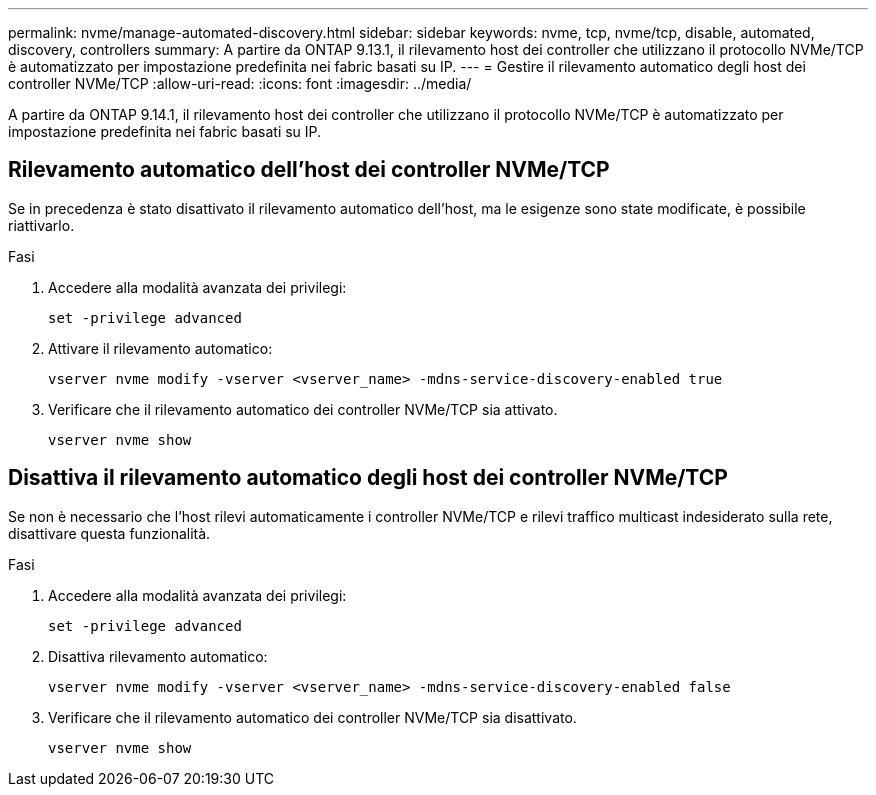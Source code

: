 ---
permalink: nvme/manage-automated-discovery.html 
sidebar: sidebar 
keywords: nvme, tcp, nvme/tcp, disable, automated, discovery, controllers 
summary: A partire da ONTAP 9.13.1, il rilevamento host dei controller che utilizzano il protocollo NVMe/TCP è automatizzato per impostazione predefinita nei fabric basati su IP.  
---
= Gestire il rilevamento automatico degli host dei controller NVMe/TCP
:allow-uri-read: 
:icons: font
:imagesdir: ../media/


[role="lead"]
A partire da ONTAP 9.14.1, il rilevamento host dei controller che utilizzano il protocollo NVMe/TCP è automatizzato per impostazione predefinita nei fabric basati su IP.



== Rilevamento automatico dell'host dei controller NVMe/TCP

Se in precedenza è stato disattivato il rilevamento automatico dell'host, ma le esigenze sono state modificate, è possibile riattivarlo.

.Fasi
. Accedere alla modalità avanzata dei privilegi:
+
[source, cli]
----
set -privilege advanced
----
. Attivare il rilevamento automatico:
+
[source, cli]
----
vserver nvme modify -vserver <vserver_name> -mdns-service-discovery-enabled true
----
. Verificare che il rilevamento automatico dei controller NVMe/TCP sia attivato.
+
[source, cli]
----
vserver nvme show
----




== Disattiva il rilevamento automatico degli host dei controller NVMe/TCP

Se non è necessario che l'host rilevi automaticamente i controller NVMe/TCP e rilevi traffico multicast indesiderato sulla rete, disattivare questa funzionalità.

.Fasi
. Accedere alla modalità avanzata dei privilegi:
+
[source, cli]
----
set -privilege advanced
----
. Disattiva rilevamento automatico:
+
[source, cli]
----
vserver nvme modify -vserver <vserver_name> -mdns-service-discovery-enabled false
----
. Verificare che il rilevamento automatico dei controller NVMe/TCP sia disattivato.
+
[source, cli]
----
vserver nvme show
----

